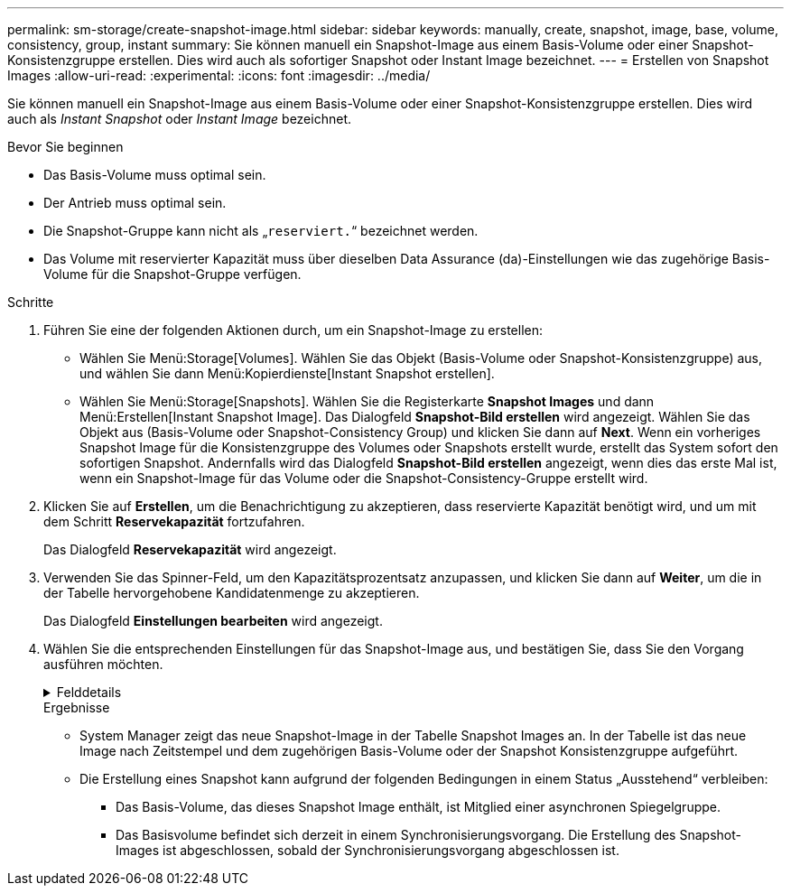 ---
permalink: sm-storage/create-snapshot-image.html 
sidebar: sidebar 
keywords: manually, create, snapshot, image, base, volume, consistency, group, instant 
summary: Sie können manuell ein Snapshot-Image aus einem Basis-Volume oder einer Snapshot-Konsistenzgruppe erstellen. Dies wird auch als sofortiger Snapshot oder Instant Image bezeichnet. 
---
= Erstellen von Snapshot Images
:allow-uri-read: 
:experimental: 
:icons: font
:imagesdir: ../media/


[role="lead"]
Sie können manuell ein Snapshot-Image aus einem Basis-Volume oder einer Snapshot-Konsistenzgruppe erstellen. Dies wird auch als _Instant Snapshot_ oder _Instant Image_ bezeichnet.

.Bevor Sie beginnen
* Das Basis-Volume muss optimal sein.
* Der Antrieb muss optimal sein.
* Die Snapshot-Gruppe kann nicht als „`reserviert.`“ bezeichnet werden.
* Das Volume mit reservierter Kapazität muss über dieselben Data Assurance (da)-Einstellungen wie das zugehörige Basis-Volume für die Snapshot-Gruppe verfügen.


.Schritte
. Führen Sie eine der folgenden Aktionen durch, um ein Snapshot-Image zu erstellen:
+
** Wählen Sie Menü:Storage[Volumes]. Wählen Sie das Objekt (Basis-Volume oder Snapshot-Konsistenzgruppe) aus, und wählen Sie dann Menü:Kopierdienste[Instant Snapshot erstellen].
** Wählen Sie Menü:Storage[Snapshots]. Wählen Sie die Registerkarte *Snapshot Images* und dann Menü:Erstellen[Instant Snapshot Image]. Das Dialogfeld *Snapshot-Bild erstellen* wird angezeigt. Wählen Sie das Objekt aus (Basis-Volume oder Snapshot-Consistency Group) und klicken Sie dann auf *Next*. Wenn ein vorheriges Snapshot Image für die Konsistenzgruppe des Volumes oder Snapshots erstellt wurde, erstellt das System sofort den sofortigen Snapshot. Andernfalls wird das Dialogfeld *Snapshot-Bild erstellen* angezeigt, wenn dies das erste Mal ist, wenn ein Snapshot-Image für das Volume oder die Snapshot-Consistency-Gruppe erstellt wird.


. Klicken Sie auf *Erstellen*, um die Benachrichtigung zu akzeptieren, dass reservierte Kapazität benötigt wird, und um mit dem Schritt *Reservekapazität* fortzufahren.
+
Das Dialogfeld *Reservekapazität* wird angezeigt.

. Verwenden Sie das Spinner-Feld, um den Kapazitätsprozentsatz anzupassen, und klicken Sie dann auf *Weiter*, um die in der Tabelle hervorgehobene Kandidatenmenge zu akzeptieren.
+
Das Dialogfeld *Einstellungen bearbeiten* wird angezeigt.

. Wählen Sie die entsprechenden Einstellungen für das Snapshot-Image aus, und bestätigen Sie, dass Sie den Vorgang ausführen möchten.
+
.Felddetails
[%collapsible]
====
[cols="1a,3a"]
|===
| Einstellung | Beschreibung 


 a| 
*Snapshot-Bildeinstellungen*



 a| 
Begrenzung des Snapshot Images
 a| 
Aktivieren Sie das Kontrollkästchen, wenn Snapshot-Bilder nach dem festgelegten Limit automatisch gelöscht werden sollen. Ändern Sie die Begrenzung mit dem Spinner-Feld. Wenn Sie dieses Kontrollkästchen deaktivieren, wird die Erstellung von Snapshot-Bildern nach 32 Bildern angehalten.



 a| 
*Reservierte Kapazitätseinstellungen*



 a| 
Benachrichtigen, wenn...
 a| 
Verwenden Sie die Spinner-Box, um den Prozentpunkt anzupassen, an dem das System eine Warnmeldung sendet, wenn sich die reservierte Kapazität einer Snapshot-Gruppe fast voll befindet.

Wenn die reservierte Kapazität der Snapshot-Gruppe den angegebenen Schwellenwert überschreitet, erhöhen Sie mit der Vorankündigung die reservierte Kapazität oder löschen Sie unnötige Objekte, bevor der verbleibende Speicherplatz ausgeht.



 a| 
Richtlinie für vollständig reservierte Kapazität
 a| 
Wählen Sie eine der folgenden Richtlinien aus:

** *Ältestes Snapshot-Image löschen*: Das System entfernt automatisch das älteste Snapshot-Image in der Snapshot-Gruppe, welches die reservierte Kapazität für das Snapshot-Image zur Wiederverwendung innerhalb der Gruppe freigibt.
** *Schreibvorgänge auf Basis-Volume ablehnen*: Wenn die reservierte Kapazität ihren maximalen festgelegten Prozentsatz erreicht, weist das System eine E/A-Schreibanforderung auf das Basis-Volume zurück, das den reservierten Kapazitätszugriff ausgelöst hat.


|===
====
+
.Ergebnisse
** System Manager zeigt das neue Snapshot-Image in der Tabelle Snapshot Images an. In der Tabelle ist das neue Image nach Zeitstempel und dem zugehörigen Basis-Volume oder der Snapshot Konsistenzgruppe aufgeführt.
** Die Erstellung eines Snapshot kann aufgrund der folgenden Bedingungen in einem Status „Ausstehend“ verbleiben:
+
*** Das Basis-Volume, das dieses Snapshot Image enthält, ist Mitglied einer asynchronen Spiegelgruppe.
*** Das Basisvolume befindet sich derzeit in einem Synchronisierungsvorgang. Die Erstellung des Snapshot-Images ist abgeschlossen, sobald der Synchronisierungsvorgang abgeschlossen ist.





